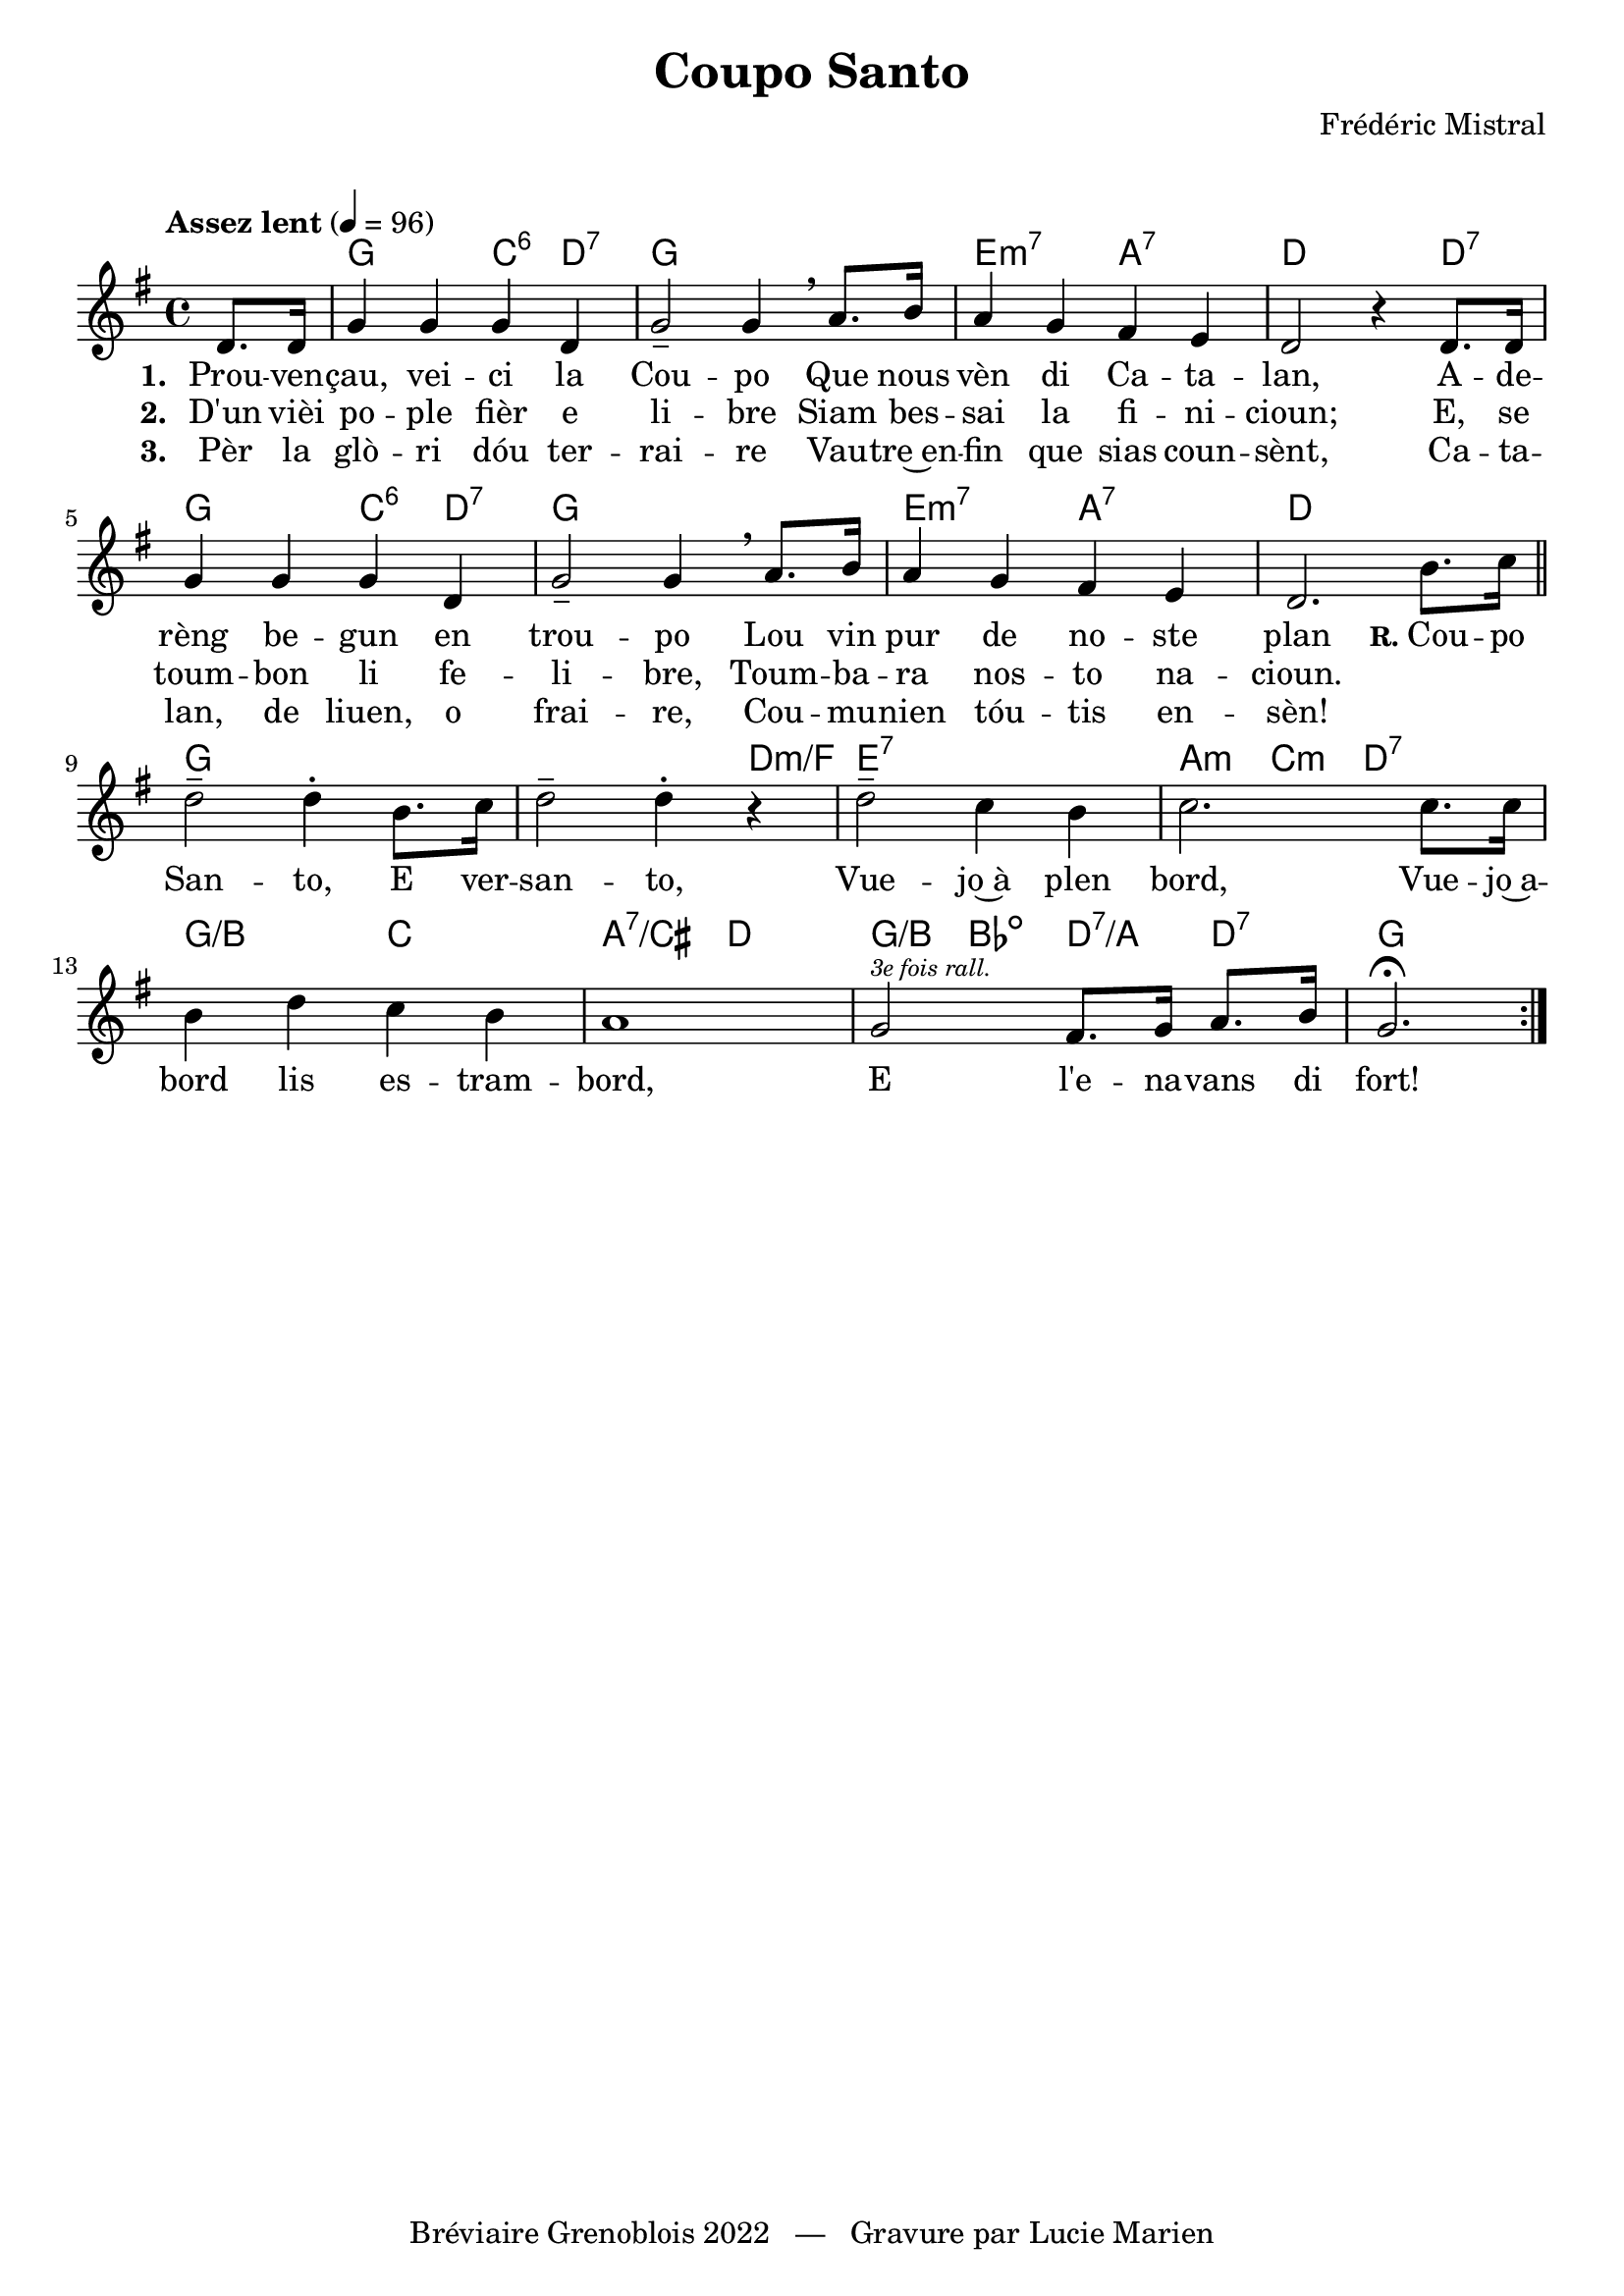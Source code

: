 \version "2.23.4"

\header {
    title = "Coupo Santo"
    composer = "Frédéric Mistral"
    tagline = "Bréviaire Grenoblois 2022   —   Gravure par Lucie Marien"
}

music = {
    \new Voice = "default" { \relative c' {
        \key g \major \time 4/4
        \tempo "Assez lent" 4 = 96
        \partial 4 \repeat volta 3 { d8. 16 
            g4 4 4 d g2-- g4 \breathe a8. b16 a4 g fis e d2 r4 8. 16
            g4 4 4 d g2-- g4 \breathe a8. b16 a4 g fis e d2. b'8. c16 
            \bar "||" \break d2-- 4-. b8. c16 d2-- 4-. r4
            2-- c4 b c2. 8. 16 b4 d c b a1
            g2^\markup{ \italic \tiny { "3e fois rall." } } fis8. g16 a8. b16 g2.\fermata
        } 
    }}
}

paroles = {
    <<
    \new Lyrics \lyricsto "default" {
        \set stanza = "1. "
        Prou -- ven -- çau, vei -- ci la Cou -- po
        Que nous vèn di Ca -- ta -- lan,
        A -- de -- rèng be -- gun en trou -- po
        Lou vin pur de no -- ste plan
        \markup { \hspace #-1.5 \small \bold "R." "Cou" } -- po San -- to, E ver -- san -- to,
        Vue -- jo~à plen bord,
        Vue -- jo~a -- bord lis es -- tram -- bord,
        E l'e -- na -- vans di fort!
        fort!
    }
    \new Lyrics \lyricsto "default" {
        \set stanza = "2. "
        D'un vièi po -- ple fièr e li -- bre
        Siam bes -- sai la fi -- ni -- cioun;
        E, se toum -- bon li fe -- li -- bre,
        Toum -- ba -- ra nos -- to na -- cioun.
    }
    \new Lyrics \lyricsto "default" {
        \set stanza = "3. "
        Pèr la glò -- ri dóu ter -- rai -- re
        Vau -- tre~en -- fin que sias coun -- sènt,
        Ca -- ta -- lan, de liuen, o frai -- re,
        Cou -- mu -- nien tóu -- tis en -- sèn!
    }
    >>
}

\markup { \vspace #1 }

\score {
    <<
        \chords {
            s4 \repeat unfold 2 { g2 c4:6 d:7 g1
            e2:m7 a:7 d2. } \alternative { { d4:7 } { s4 } }
            g1 s2. d4:m/f e1:7 a4:m c:m d2:7
            g:/b c a:7/cis d
            g4:/b bes:dim d:7/a d:7
            g2.
        }
        \music
        \paroles
    >>
    
    \layout { indent = #0 }
}
